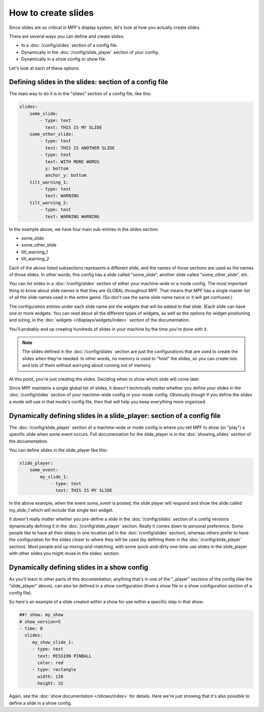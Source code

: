 How to create slides
====================

Since slides are so critical in MPF's display system, let's look at how you
actually create slides.

There are several ways you can define and create slides:

* In a :doc:`/config/slides` section of a config file.
* Dynamically in the :doc:`/config/slide_player` section of your config.
* Dynamically in a show config or show file.

Let's look at each of these options.

Defining slides in the slides: section of a config file
-------------------------------------------------------

The main way to do it is in the "slides" section of a config file, like this:

.. code-block:: mpf-config

    slides:
        some_slide:
            - type: text
              text: THIS IS MY SLIDE
        some_other_slide:
            - type: text
              text: THIS IS ANOTHER SLIDE
            - type: text
              text: WITH MORE WORDS
              y: bottom
              anchor_y: bottom
        tilt_warning_1:
            - type: text
              text: WARNING
        tilt_warning_2:
            - type: text
              text: WARNING WARNING

In the example above, we have four main sub-entries in the slides section:

* some_slide
* some_other_slide
* tilt_warning_1
* tilt_warning_2

Each of the above listed subsections represents a different slide, and the names
of those sections are used as the names of those slides. In other words, this
config has a slide called "some_slide", another slide called "some_other_slide",
etc.

You can list slides in a :doc:`/config/slides` section of either your machine-wide or a
mode config. The most important thing to know about slide names is that they
are GLOBAL throughout MPF. That means that MPF has a single master list of all
the slide names used in the entire game. (So don't use the same slide name
twice or it will get confused.)

The configuration entries under each slide name are the widgets that will be
added to that slide. (Each slide can have one or more widgets. You can read
about all the different types of widgets, as
well as the options for widget positioning and sizing, in the
:doc:`widgets </displays/widgets/index>` section of the documentation.

You'll probably end up creating hundreds of slides in your machine by the time
you're done with it.

.. note::

   The slides defined in the :doc:`/config/slides` section are just the configurations
   that are used to create the slides when they're needed. In other words, no
   memory is used to "hold" the slides, so you can create lots and lots of them
   without worrying about running out of memory.

At this point, you're just creating the slides. Deciding when to show which
slide will come later.

Since MPF maintains a single global list of slides, it doesn't technically
matter whether you define your slides in the :doc:`/config/slides` section of your
machine-wide config or your mode config. Obviously though if you define the
slides a mode will use in that mode's config file, then that will help you
keep everything more organized.

Dynamically defining slides in a slide_player: section of a config file
-----------------------------------------------------------------------

The :doc:`/config/slide_player` section of a machine-wide or mode config is where you
tell MPF to show (or "play") a specific slide when some event occurs. Full
documentation for the slide_player is in the
:doc:`showing_slides` section of the documentation.

You can define slides in the slide_player like this:

.. code-block:: mpf-config

    slide_player:
        some_event:
            my_slide_1:
                - type: text
                  text: THIS IS MY SLIDE

In the above example, when the event *some_event* is posted, the slide player
will respond and show the slide called *my_slide_1* which will include that
single text widget.

It doesn't really matter whether you pre-define a slide in the :doc:`/config/slides`
section of a config versions dynamically defining it in the :doc:`/config/slide_player`
section. Really it comes down to personal preference. Some people like to have
all their slides in one location (all in the :doc:`/config/slides` section), whereas
others prefer to have the configuration for the slides closer to where they
will be used (by defining them in the :doc:`/config/slide_player` section). Most people
end up mixing-and-matching, with some quick-and-dirty one-time use slides in
the slide_player with other slides you might reuse in the slides: section.

Dynamically defining slides in a show config
--------------------------------------------

As you'll learn in other parts of this documentation, anything that's in one
of the "_player" sections of the config (like the "slide_player" above), can
also be defined in a show configuration (from a show file or a show
configuration section of a config file).

So here's an example of a slide created within a show for use within a specific
step in that show:

.. code-block:: mpf-config

   ##! show: my_show
   # show_version=5
   - time: 0
     slides:
        my_show_slide_1:
        - type: text
          text: MISSION PINBALL
          color: red
        - type: rectangle
          width: 128
          height: 32

Again, see the :doc:`show documentation </shows/index>` for details. Here we're
just showing that it's also possible to define a slide in a show config.
